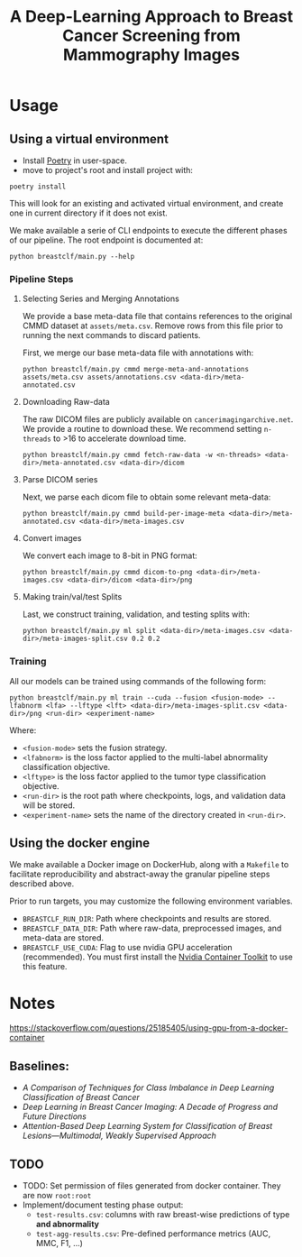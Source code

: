 #+title: A Deep-Learning Approach to Breast Cancer Screening from Mammography Images

* Usage
** Using a virtual environment

- Install [[https://python-poetry.org/docs/#installation][Poetry]] in user-space.
- move to project's root and install project with:

#+begin_src shell
poetry install
#+end_src

This will look for an existing and activated virtual environment, and create one
in current directory if it does not exist.

We make available a serie of CLI endpoints to execute the different phases of
our pipeline. The root endpoint is documented at:

#+begin_src shell
python breastclf/main.py --help
#+end_src

*** Pipeline Steps

**** Selecting Series and Merging Annotations

We provide a base meta-data file that contains references to the original CMMD dataset at
~assets/meta.csv~.
Remove rows from this file prior to running the next commands to discard
patients.

First, we merge our base meta-data file with annotations with:

#+begin_src shell
python breastclf/main.py cmmd merge-meta-and-annotations assets/meta.csv assets/annotations.csv <data-dir>/meta-annotated.csv
#+end_src

**** Downloading Raw-data

The raw DICOM files are publicly available on ~cancerimagingarchive.net~.
We provide a routine to download these. We recommend setting ~n-threads~
to >16 to accelerate download time.

#+begin_src shell
python breastclf/main.py cmmd fetch-raw-data -w <n-threads> <data-dir>/meta-annotated.csv <data-dir>/dicom
#+end_src

**** Parse DICOM series
Next, we parse each dicom file to obtain some relevant meta-data:

#+begin_src shell
python breastclf/main.py cmmd build-per-image-meta <data-dir>/meta-annotated.csv <data-dir>/meta-images.csv
#+end_src

**** Convert images

We convert each image to 8-bit in PNG format:

#+begin_src shell
python breastclf/main.py cmmd dicom-to-png <data-dir>/meta-images.csv <data-dir>/dicom <data-dir>/png
#+end_src

**** Making train/val/test Splits
Last, we construct training, validation, and testing splits with:

#+begin_src shell
python breastclf/main.py ml split <data-dir>/meta-images.csv <data-dir>/meta-images-split.csv 0.2 0.2
#+end_src

*** Training

All our models can be trained using commands of the following form:

#+begin_src shell
python breastclf/main.py ml train --cuda --fusion <fusion-mode> --lfabnorm <lfa> --lftype <lft> <data-dir>/meta-images-split.csv <data-dir>/png <run-dir> <experiment-name>
#+end_src

Where:
- ~<fusion-mode>~ sets the fusion strategy.
- ~<lfabnorm>~ is the loss factor applied to the multi-label abnormality classification objective.
- ~<lftype>~ is the loss factor applied to the tumor type classification objective.
- ~<run-dir>~ is the root path where checkpoints, logs, and validation data will be stored.
- ~<experiment-name>~ sets the name of the directory created in ~<run-dir>~.


** Using the docker engine

We make available a Docker image on DockerHub, along with
a ~Makefile~ to facilitate reproducibility and
abstract-away the granular pipeline steps described above.

Prior to run targets, you may customize the following environment variables.
- ~BREASTCLF_RUN_DIR~: Path where checkpoints and results are stored.
- ~BREASTCLF_DATA_DIR~: Path where raw-data, preprocessed images, and meta-data are stored.
- ~BREASTCLF_USE_CUDA~: Flag to use nvidia GPU acceleration (recommended).
  You must first install the [[https://docs.nvidia.com/datacenter/cloud-native/container-toolkit/latest/install-guide.html][Nvidia Container Toolkit]] to use this feature.


* Notes

https://stackoverflow.com/questions/25185405/using-gpu-from-a-docker-container

** Baselines:
- /A Comparison of Techniques for Class Imbalance in Deep Learning Classification of Breast Cancer/
- /Deep Learning in Breast Cancer Imaging: A Decade of Progress and Future Directions/
- /Attention-Based Deep Learning System for Classification of Breast Lesions—Multimodal, Weakly Supervised Approach/

** TODO
- TODO: Set permission of files generated from docker container. They are now ~root:root~
- Implement/document testing phase output:
  - ~test-results.csv~: columns with raw breast-wise predictions of type *and abnormality*
  - ~test-agg-results.csv~: Pre-defined performance metrics (AUC, MMC, F1, ...)
